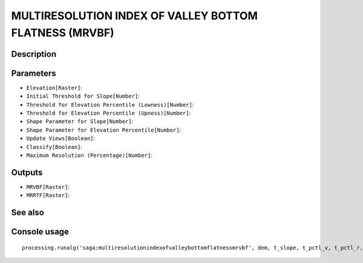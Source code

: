 MULTIRESOLUTION INDEX OF VALLEY BOTTOM FLATNESS (MRVBF)
=======================================================

Description
-----------

Parameters
----------

- ``Elevation[Raster]``:
- ``Initial Threshold for Slope[Number]``:
- ``Threshold for Elevation Percentile (Lowness)[Number]``:
- ``Threshold for Elevation Percentile (Upness)[Number]``:
- ``Shape Parameter for Slope[Number]``:
- ``Shape Parameter for Elevation Percentile[Number]``:
- ``Update Views[Boolean]``:
- ``Classify[Boolean]``:
- ``Maximum Resolution (Percentage)[Number]``:

Outputs
-------

- ``MRVBF[Raster]``:
- ``MRRTF[Raster]``:

See also
---------


Console usage
-------------


::

	processing.runalg('saga:multiresolutionindexofvalleybottomflatnessmrvbf', dem, t_slope, t_pctl_v, t_pctl_r, p_slope, p_pctl, update, classify, max_res, mrvbf, mrrtf)
